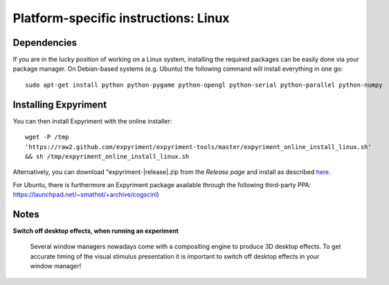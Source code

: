 .. _Linux:

Platform-specific instructions: Linux
=====================================

Dependencies
------------
If you are in the lucky position of working on a Linux system, installing the 
required packages can be easily done via your package manager. On Debian-based 
systems (e.g. Ubuntu) the following command will install everything in one go::

    sudo apt-get install python python-pygame python-opengl python-serial python-parallel python-numpy

Installing Expyriment
---------------------
You can then install Expyriment with the online installer::

    wget -P /tmp 
    'https://raw2.github.com/expyriment/expyriment-tools/master/expyriment_online_install_linux.sh' 
    && sh /tmp/expyriment_online_install_linux.sh

Alternatively, you can download "expyriment-|release|.zip from the
`Release page` and install as described here_.

For Ubuntu, there is furthermore an Expyriment package available through the 
following third-party PPA: https://launchpad.net/~smathot/+archive/cogscinl)

Notes
-----
**Switch off desktop effects, when running an experiment**

    Several window managers nowadays come with a compositing engine to produce  
    3D desktop effects. To get accurate timing of the visual stimulus 
    presentation it is important to switch off desktop effects in your window 
    manager!

..  _here: http://docs.python.org/install/index.html#the-new-standard-distutils
.. _`Release page`: http://github.com/expyriment/expyriment/releases/latest
